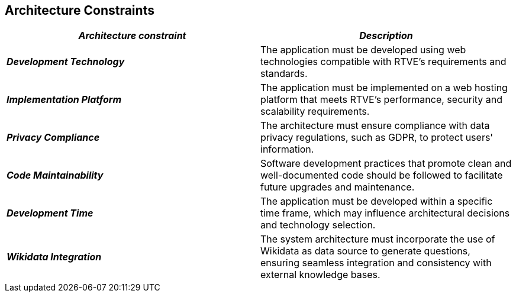 ifndef::imagesdir[:imagesdir: ../images]

[[section-architecture-constraints]]
== Architecture Constraints

|===
| *_Architecture constraint_* | *_Description_*

| *_Development Technology_* | The application must be developed using web technologies compatible with RTVE's requirements and standards.

| *_Implementation Platform_* | The application must be implemented on a web hosting platform that meets RTVE's performance, security and scalability requirements.

| *_Privacy Compliance_* | The architecture must ensure compliance with data privacy regulations, such as GDPR, to protect users' information.

| *_Code Maintainability_* | Software development practices that promote clean and well-documented code should be followed to facilitate future upgrades and maintenance.

| *_Development Time_* | The application must be developed within a specific time frame, which may influence architectural decisions and technology selection.

| *_Wikidata Integration_*
| The system architecture must incorporate the use of Wikidata as data source to generate questions, ensuring seamless integration and consistency with external knowledge bases.
|===
